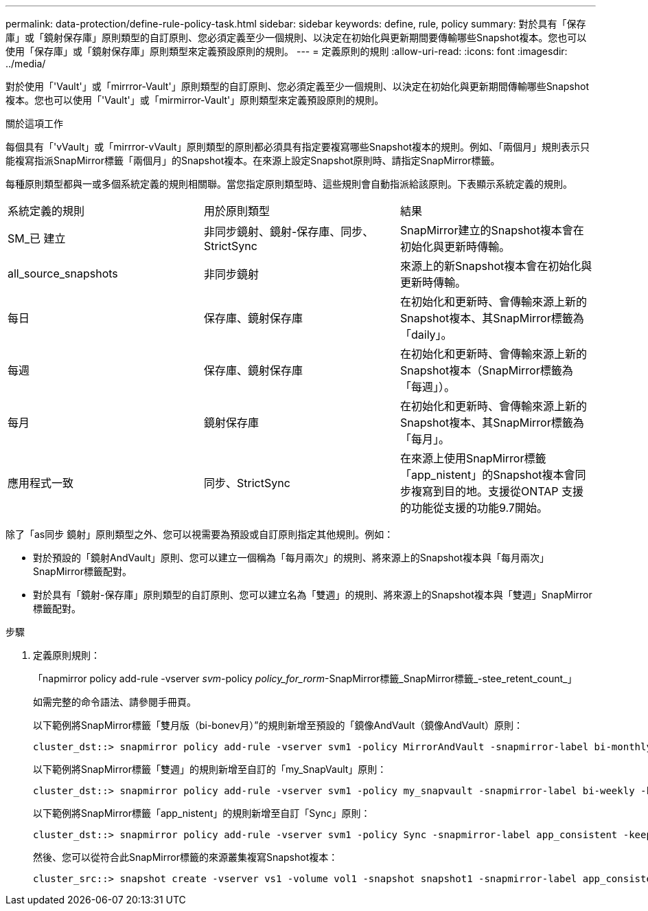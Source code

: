 ---
permalink: data-protection/define-rule-policy-task.html 
sidebar: sidebar 
keywords: define, rule, policy 
summary: 對於具有「保存庫」或「鏡射保存庫」原則類型的自訂原則、您必須定義至少一個規則、以決定在初始化與更新期間要傳輸哪些Snapshot複本。您也可以使用「保存庫」或「鏡射保存庫」原則類型來定義預設原則的規則。 
---
= 定義原則的規則
:allow-uri-read: 
:icons: font
:imagesdir: ../media/


[role="lead"]
對於使用「'Vault'」或「mirrror-Vault'」原則類型的自訂原則、您必須定義至少一個規則、以決定在初始化與更新期間傳輸哪些Snapshot複本。您也可以使用「'Vault'」或「mirmirror-Vault'」原則類型來定義預設原則的規則。

.關於這項工作
每個具有「'vVault」或「mirrror-vVault」原則類型的原則都必須具有指定要複寫哪些Snapshot複本的規則。例如、「兩個月」規則表示只能複寫指派SnapMirror標籤「兩個月」的Snapshot複本。在來源上設定Snapshot原則時、請指定SnapMirror標籤。

每種原則類型都與一或多個系統定義的規則相關聯。當您指定原則類型時、這些規則會自動指派給該原則。下表顯示系統定義的規則。

[cols="3*"]
|===


| 系統定義的規則 | 用於原則類型 | 結果 


 a| 
SM_已 建立
 a| 
非同步鏡射、鏡射-保存庫、同步、StrictSync
 a| 
SnapMirror建立的Snapshot複本會在初始化與更新時傳輸。



 a| 
all_source_snapshots
 a| 
非同步鏡射
 a| 
來源上的新Snapshot複本會在初始化與更新時傳輸。



 a| 
每日
 a| 
保存庫、鏡射保存庫
 a| 
在初始化和更新時、會傳輸來源上新的Snapshot複本、其SnapMirror標籤為「daily」。



 a| 
每週
 a| 
保存庫、鏡射保存庫
 a| 
在初始化和更新時、會傳輸來源上新的Snapshot複本（SnapMirror標籤為「每週」）。



 a| 
每月
 a| 
鏡射保存庫
 a| 
在初始化和更新時、會傳輸來源上新的Snapshot複本、其SnapMirror標籤為「每月」。



 a| 
應用程式一致
 a| 
同步、StrictSync
 a| 
在來源上使用SnapMirror標籤「app_nistent」的Snapshot複本會同步複寫到目的地。支援從ONTAP 支援的功能從支援的功能9.7開始。

|===
除了「as同步 鏡射」原則類型之外、您可以視需要為預設或自訂原則指定其他規則。例如：

* 對於預設的「鏡射AndVault」原則、您可以建立一個稱為「每月兩次」的規則、將來源上的Snapshot複本與「每月兩次」SnapMirror標籤配對。
* 對於具有「鏡射-保存庫」原則類型的自訂原則、您可以建立名為「雙週」的規則、將來源上的Snapshot複本與「雙週」SnapMirror標籤配對。


.步驟
. 定義原則規則：
+
「napmirror policy add-rule -vserver _svm_-policy _policy_for_rorm_-SnapMirror標籤_SnapMirror標籤_-stee_retent_count_」

+
如需完整的命令語法、請參閱手冊頁。

+
以下範例將SnapMirror標籤「雙月版（bi-bonev月）”的規則新增至預設的「鏡像AndVault（鏡像AndVault）原則：

+
[listing]
----
cluster_dst::> snapmirror policy add-rule -vserver svm1 -policy MirrorAndVault -snapmirror-label bi-monthly -keep 6
----
+
以下範例將SnapMirror標籤「雙週」的規則新增至自訂的「my_SnapVault」原則：

+
[listing]
----
cluster_dst::> snapmirror policy add-rule -vserver svm1 -policy my_snapvault -snapmirror-label bi-weekly -keep 26
----
+
以下範例將SnapMirror標籤「app_nistent」的規則新增至自訂「Sync」原則：

+
[listing]
----
cluster_dst::> snapmirror policy add-rule -vserver svm1 -policy Sync -snapmirror-label app_consistent -keep 1
----
+
然後、您可以從符合此SnapMirror標籤的來源叢集複寫Snapshot複本：

+
[listing]
----
cluster_src::> snapshot create -vserver vs1 -volume vol1 -snapshot snapshot1 -snapmirror-label app_consistent
----

